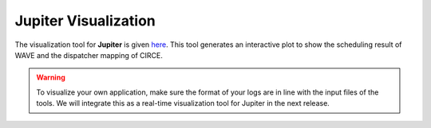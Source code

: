 Jupiter Visualization
=====================

The visualization tool for **Jupiter** is given `here`_. This tool generates an interactive plot to show the scheduling result of WAVE and the dispatcher mapping of CIRCE.

.. _here : https://github.com/ANRGUSC/Jupiter_Visualization 

.. figure::  images/viz_output.png
   :align:   center

.. warning:: To visualize your own application, make sure the format of your logs are in line with the input files of the tools. We will integrate this as a real-time visualization tool for Jupiter in the next release.  


